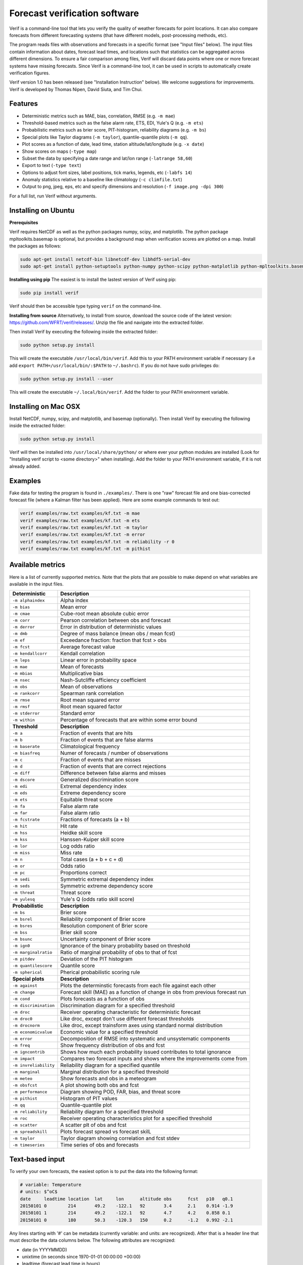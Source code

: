 Forecast verification software
==============================

.. image:: https://travis-ci.org/WFRT/verif.svg?branch=master
  :target: https://travis-ci.org/WFRT/verif
.. image:: https://coveralls.io/repos/WFRT/verif/badge.svg?branch=master&service=github
  :target: https://coveralls.io/github/WFRT/verif?branch=master

Verif is a command-line tool that lets you verify the quality of weather forecasts for point
locations. It can also compare forecasts from different forecasting systems (that have different
models, post-processing methods, etc).

The program reads files with observations and forecasts in a specific format (see "Input files"
below). The input files contain information about dates, forecast lead times, and locations such
that statistics can be aggregated across different dimensions. To ensure a fair comparison among
files, Verif will discard data points where one or more forecast systems have missing forecasts.
Since Verif is a command-line tool, it can be used in scripts to automatically create
verification figures.

Verif version 1.0 has been released (see "Installation Instruction" below). We welcome suggestions
for improvements. Verif is developed by Thomas Nipen, David Siuta, and Tim Chui.

.. image:: image.jpg
    :alt: Example plots
    :width: 400
    :align: center

Features
--------

* Deterministic metrics such as MAE, bias, correlation, RMSE (e.g. ``-m mae``)
* Threshold-based metrics such as the false alarm rate, ETS, EDI, Yule's Q (e.g. ``-m ets``)
* Probabilistic metrics such as brier score, PIT-histogram, reliability diagrams (e.g. ``-m bs``)
* Special plots like Taylor diagrams (``-m taylor``), quantile-quantile plots (``-m qq``).
* Plot scores as a function of date, lead time, station altitude/lat/longitude (e.g. ``-x date``)
* Show scores on maps (``-type map``)
* Subset the data by specifying a date range and lat/lon range (``-latrange 58,60``)
* Export to text (``-type text``)
* Options to adjust font sizes, label positions, tick marks, legends, etc (``-labfs 14``)
* Anomaly statistics relative to a baseline like climatology (``-c climfile.txt``)
* Output to png, jpeg, eps, etc and specify dimensions and resolution (``-f image.png -dpi 300``)

For a full list, run Verif without arguments.

Installing on Ubuntu
--------------------

**Prerequisites**

Verif requires NetCDF as well as the python packages numpy, scipy, and matplotlib. The python
package mpltoolkits.basemap is optional, but provides a background map when verification scores are
plotted on a map. Install the packages as follows:

.. code-block:: bash

  sudo apt-get install netcdf-bin libnetcdf-dev libhdf5-serial-dev
  sudo apt-get install python-setuptools python-numpy python-scipy python-matplotlib python-mpltoolkits.basemap

**Installing using pip**
The easiest is to install the lastest version of Verif using pip:

.. code-block:: bash

   sudo pip install verif

Verif should then be accessible type typing ``verif`` on the command-line.

**Installing from source**
Alternatively, to install from source, download the source code of the latest version:
https://github.com/WFRT/verif/releases/. Unzip the file and navigate into the extracted folder.

Then install Verif by executing the following inside the extracted folder:

.. code-block:: bash

  sudo python setup.py install

This will create the executable ``/usr/local/bin/verif``. Add this to your PATH environment
variable if necessary (i.e add ``export PATH=/usr/local/bin/:$PATH`` to ``~/.bashrc``). If you do
not have sudo privileges do:

.. code-block:: bash

  sudo python setup.py install --user

This will create the executable ``~/.local/bin/verif``. Add the folder to your PATH environment
variable.

Installing on Mac OSX
---------------------

Install NetCDF, numpy, scipy, and matplotlib, and basemap (optionally). Then install Verif by
executing the following inside the extracted folder:

.. code-block:: bash

  sudo python setup.py install

Verif will then be installed into ``/usr/local/share/python/`` or where ever your python modules are
installed (Look for "Installing verif script to <some directory>" when installing). Add the folder
to your PATH environment variable, if it is not already added.

Examples
--------
Fake data for testing the program is found in ``./examples/``. There is one "raw" forecast file and
one bias-corrected forecast file (where a Kalman filter has been applied). Here are some example
commands to test out:

.. code-block:: bash

   verif examples/raw.txt examples/kf.txt -m mae
   verif examples/raw.txt examples/kf.txt -m ets
   verif examples/raw.txt examples/kf.txt -m taylor
   verif examples/raw.txt examples/kf.txt -m error
   verif examples/raw.txt examples/kf.txt -m reliability -r 0
   verif examples/raw.txt examples/kf.txt -m pithist

Available metrics
-----------------
Here is a list of currently supported metrics. Note that the plots that are possible to make depend
on what variables are available in the input files.

======================  ===============================================================
**Deterministic**       **Description**
----------------------  ---------------------------------------------------------------
``-m alphaindex``       Alpha index
``-m bias``             Mean error
``-m cmae``             Cube-root mean absolute cubic error
``-m corr``             Pearson correlation between obs and forecast
``-m derror``           Error in distribution of deterministic values
``-m dmb``              Degree of mass balance (mean obs / mean fcst)
``-m ef``               Exceedance fraction: fraction that fcst > obs
``-m fcst``             Average forecast value
``-m kendallcorr``      Kendall correlation
``-m leps``             Linear error in probability space
``-m mae``              Mean of forecasts
``-m mbias``            Multiplicative bias
``-m nsec``             Nash-Sutcliffe efficiency coefficient
``-m obs``              Mean of observations
``-m rankcorr``         Spearman rank correlation
``-m rmse``             Root mean squared error
``-m rmsf``             Root mean squared factor
``-m stderror``         Standard error
``-m within``           Percentage of forecasts that are within some error bound
----------------------  ---------------------------------------------------------------
**Threshold**           **Description**
----------------------  ---------------------------------------------------------------
``-m a``                Fraction of events that are hits
``-m b``                Fraction of events that are false alarms
``-m baserate``         Climatological frequency
``-m biasfreq``         Numer of forecasts / number of observations
``-m c``                Fraction of events that are misses
``-m d``                Fraction of events that are correct rejections
``-m diff``             Difference between false alarms and misses
``-m dscore``           Generalized discrimination score
``-m edi``              Extremal dependency index
``-m eds``              Extreme dependency score
``-m ets``              Equitable threat score
``-m fa``               False alarm rate
``-m far``              False alarm ratio
``-m fcstrate``         Fractions of forecasts (a + b)
``-m hit``              Hit rate
``-m hss``              Heidke skill score
``-m kss``              Hanssen-Kuiper skill score
``-m lor``              Log odds ratio
``-m miss``             Miss rate
``-m n``                Total cases (a + b + c + d)
``-m or``               Odds ratio
``-m pc``               Proportions correct
``-m sedi``             Symmetric extremal dependency index
``-m seds``             Symmetric extreme dependency score
``-m threat``           Threat score
``-m yulesq``           Yule's Q (odds ratio skill score)
----------------------  ---------------------------------------------------------------
**Probabilistic**       **Description**
----------------------  ---------------------------------------------------------------
``-m bs``               Brier score
``-m bsrel``            Reliability component of Brier score
``-m bsres``            Resolution component of Brier score
``-m bss``              Brier skill score
``-m bsunc``            Uncertainty component of Brier score
``-m ign0``             Ignorance of the binary probability based on threshold
``-m marginalratio``    Ratio of marginal probability of obs to that of fcst
``-m pitdev``           Deviation of the PIT histogram
``-m quantilescore``    Quantile score
``-m spherical``        Pherical probabilistic scoring rule
----------------------  ---------------------------------------------------------------
**Special plots**       **Description**
----------------------  ---------------------------------------------------------------
``-m against``          Plots the determinstic forecasts from each file against each other
``-m change``           Forecast skill (MAE) as a function of change in obs from previous forecast run
``-m cond``             Plots forecasts as a function of obs
``-m discrimination``   Discrimination diagram for a specified threshold
``-m droc``             Receiver operating characteristic for deterministic forecast
``-m droc0``            Like droc, except don't use different forecast thresholds
``-m drocnorm``         Like droc, except trainsform axes using standard normal distribution
``-m economicvalue``    Economic value for a specified threshold
``-m error``            Decomposition of RMSE into systematic and unsystematic components
``-m freq``             Show frequency distribution of obs and fcst
``-m igncontrib``       Shows how much each probability issued contributes to total ignorance
``-m impact``           Compares two forecast inputs and shows where the improvements come from
``-m invreliability``   Reliability diagram for a specified quantile
``-m marginal``         Marginal distribution for a specified threshold
``-m meteo``            Show forecasts and obs in a meteogram
``-m obsfcst``          A plot showing both obs and fcst
``-m performance``      Diagram showing POD, FAR, bias, and threat score
``-m pithist``          Histogram of PIT values
``-m qq``               Quantile-quantile plot
``-m reliability``      Reliability diagram for a specified threshold
``-m roc``              Receiver operating characteristics plot for a specified threshold
``-m scatter``          A scatter plt of obs and fcst
``-m spreadskill``      Plots forecast spread vs forecast skilL
``-m taylor``           Taylor diagram showing correlation and fcst stdev
``-m timeseries``       Time series of obs and forecasts
======================  ===============================================================

Text-based input
----------------
To verify your own forecasts, the easiest option is to put the data into the following format:

.. code-block:: bash

   # variable: Temperature
   # units: $^oC$
   date     leadtime location  lat     lon      altitude obs      fcst   p10   q0.1
   20150101 0        214       49.2    -122.1   92       3.4      2.1    0.914 -1.9
   20150101 1        214       49.2    -122.1   92       4.7      4.2    0.858 0.1
   20150101 0        180       50.3    -120.3   150      0.2      -1.2   0.992 -2.1

Any lines starting with '#' can be metadata (currently variable: and units: are recognized). After
that is a header line that must describe the data columns below. The following attributes are
recognized:

* date (in YYYYMMDD)
* unixtime (in seconds since 1970-01-01 00:00:00 +00:00)
* leadtime (forecast lead time in hours)
* location (station identifier)
* lat (in degrees)
* lon (in degrees)
* obs (observations)
* fcst (deterministic forecast)
* p<number> (cumulative probability for a specific threshold, e.g. p10 is the CDF at 10 degrees)
* q<number> (temperature for a specific quantile e.g. q0.1 is the 0.1 quantile)

Either 'date' or 'unixtime' can be supplied. obs and fcst are the only required columns. Note that
the file will likely have many rows with repeated values of leadtime/location/lat/lon/altitude. If
station and lead time information is missing, then Verif assumes they are all for the same
station and lead time. The columns can be in any order.

Deterministic forecasts will only have "obs" and "fcst", however probabilistic forecasts can provide
any number of cumulative probabilities. For probabilistic forecasts, "fcst" could represent the
ensemble mean (or any other method to reduce the ensemble to a deterministic forecast).

For compatibility reason, 'offset' can be used instead of 'leadtime', 'id instead of 'location', and
'elev' instead of 'altitude'.

NetCDF-based  input
---------------------
For larger datasets, the files in NetCDF are much quicker to read. The following dimensions,
variables, and attributes are understood by Verif:

.. code-block:: bash

   netcdf format {
   dimensions:
      time = UNLIMITED;
      leadtime  = 48;
      location = 10;
      ensemble = 21;
      threshold = 11;
      quantile = 11;
   variables:
      int time(time);                                  // Valid time of forecast initialization in
                                                       // number of seconds since 1970-01-01 00:00:00 +00:00
      float leadtime(leadtime);                        // Number of hours since forecast init
      int location(location);                          // Id for each station location
      float threshold(threshold);
      float quantile(quantile);                        // Numbers between 0 and 1
      float lat(location);                             // Decimal degrees latitude
      float lon(location);                             // Decimal degrees longitude
      float altitude(location);                        // Altitude in meters
      float obs(time, leadtime, location);             // Observations
      float fcst(time, leadtime, location);            // Deterministic forecast
      float cdf(time, leadtime, location, threshold);  // Accumulated prob at threshold
      float pdf(time, leadtime, location, threshold);  // Probability density at threshold
      float x(time, leadtime, location, quantile);     // Threshold corresponding to quantile
      float pit(time, leadtime, location);             // CDF for threshold=observation

   // global attributes:
      : long_name = "Temperature";                     // Used to label axes in plots
      : standard_name = "air_temperature";             // NetCDF/CF standard name of the forecast variable
      : verif_version = "1.0.0";                       // Not required, but will be parsed in the future if format changes
      }

Copyright and license
---------------------

Copyright © 2015-2017 UBC Weather Forecast Research Team. Verif is licensed under the 3-clause
BSD license. See LICENSE file.
